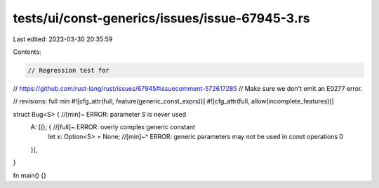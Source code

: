 tests/ui/const-generics/issues/issue-67945-3.rs
===============================================

Last edited: 2023-03-30 20:35:59

Contents:

.. code-block:: rs

    // Regression test for
// https://github.com/rust-lang/rust/issues/67945#issuecomment-572617285
// Make sure we don't emit an E0277 error.

// revisions: full min
#![cfg_attr(full, feature(generic_const_exprs))]
#![cfg_attr(full, allow(incomplete_features))]

struct Bug<S> { //[min]~ ERROR: parameter `S` is never used
    A: [(); { //[full]~ ERROR: overly complex generic constant
        let x: Option<S> = None;
        //[min]~^ ERROR: generic parameters may not be used in const operations
        0
    }],
}

fn main() {}


